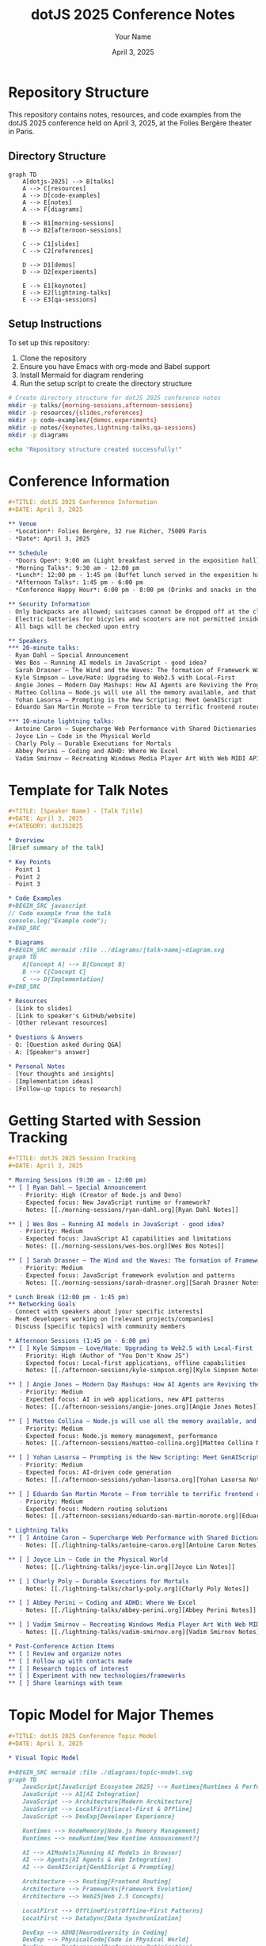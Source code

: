 #+TITLE: dotJS 2025 Conference Notes
#+AUTHOR: Your Name
#+DATE: April 3, 2025
#+PROPERTY: header-args :mkdirp yes

* Repository Structure
:PROPERTIES:
:header-args: :tangle ./README.org :mkdirp t
:END:

This repository contains notes, resources, and code examples from the dotJS 2025 conference held on April 3, 2025, at the Folies Bergère theater in Paris.

** Directory Structure
#+BEGIN_SRC mermaid :file ./diagrams/repo-structure.svg
graph TD
    A[dotjs-2025] --> B[talks]
    A --> C[resources]
    A --> D[code-examples]
    A --> E[notes]
    A --> F[diagrams]
    
    B --> B1[morning-sessions]
    B --> B2[afternoon-sessions]
    
    C --> C1[slides]
    C --> C2[references]
    
    D --> D1[demos]
    D --> D2[experiments]
    
    E --> E1[keynotes]
    E --> E2[lightning-talks]
    E --> E3[qa-sessions]
#+END_SRC

** Setup Instructions
:PROPERTIES:
:header-args: :tangle ./setup.org :mkdirp t
:END:

To set up this repository:

1. Clone the repository
2. Ensure you have Emacs with org-mode and Babel support
3. Install Mermaid for diagram rendering
4. Run the setup script to create the directory structure

#+BEGIN_SRC sh :tangle ./setup.sh :shebang "#!/bin/bash"
# Create directory structure for dotJS 2025 conference notes
mkdir -p talks/{morning-sessions,afternoon-sessions}
mkdir -p resources/{slides,references}
mkdir -p code-examples/{demos,experiments}
mkdir -p notes/{keynotes,lightning-talks,qa-sessions}
mkdir -p diagrams

echo "Repository structure created successfully!"
#+END_SRC

* Conference Information
:PROPERTIES:
:header-args: :tangle ./conference-info.org :mkdirp t
:END:

#+BEGIN_SRC org
,#+TITLE: dotJS 2025 Conference Information
,#+DATE: April 3, 2025

** Venue
- *Location*: Folies Bergère, 32 rue Richer, 75009 Paris
- *Date*: April 3, 2025

** Schedule
- *Doors Open*: 9:00 am (Light breakfast served in the exposition hall)
- *Morning Talks*: 9:30 am - 12:00 pm
- *Lunch*: 12:00 pm - 1:45 pm (Buffet lunch served in the exposition hall)
- *Afternoon Talks*: 1:45 pm - 6:00 pm
- *Conference Happy Hour*: 6:00 pm - 8:00 pm (Drinks and snacks in the exposition hall)

** Security Information
- Only backpacks are allowed; suitcases cannot be dropped off at the cloakroom
- Electric batteries for bicycles and scooters are not permitted inside
- All bags will be checked upon entry

** Speakers
*** 20-minute talks:
- Ryan Dahl – Special Announcement
- Wes Bos – Running AI models in JavaScript - good idea?
- Sarah Drasner – The Wind and the Waves: The formation of Framework Waves from the Epicenter
- Kyle Simpson – Love/Hate: Upgrading to Web2.5 with Local-First
- Angie Jones – Modern Day Mashups: How AI Agents are Reviving the Programmable Web
- Matteo Collina – Node.js will use all the memory available, and that's OK!
- Yohan Lasorsa – Prompting is the New Scripting: Meet GenAIScript
- Eduardo San Martin Morote – From terrible to terrific frontend routers

*** 10-minute lightning talks:
- Antoine Caron – Supercharge Web Performance with Shared Dictionaries: The Next Frontier in HTTP Compression
- Joyce Lin – Code in the Physical World
- Charly Poly – Durable Executions for Mortals
- Abbey Perini – Coding and ADHD: Where We Excel
- Vadim Smirnov – Recreating Windows Media Player Art With Web MIDI API
#+END_SRC

* Template for Talk Notes
:PROPERTIES:
:header-args: :tangle ./templates/talk-template.org :mkdirp t
:END:

#+BEGIN_SRC org
,#+TITLE: [Speaker Name] - [Talk Title]
,#+DATE: April 3, 2025
,#+CATEGORY: dotJS2025

* Overview
[Brief summary of the talk]

* Key Points
- Point 1
- Point 2
- Point 3

* Code Examples
,#+BEGIN_SRC javascript
// Code example from the talk
console.log("Example code");
,#+END_SRC

* Diagrams
,#+BEGIN_SRC mermaid :file ../diagrams/[talk-name]-diagram.svg
graph TD
    A[Concept A] --> B[Concept B]
    B --> C[Concept C]
    C --> D[Implementation]
,#+END_SRC

* Resources
- [Link to slides]
- [Link to speaker's GitHub/website]
- [Other relevant resources]

* Questions & Answers
- Q: [Question asked during Q&A]
- A: [Speaker's answer]

* Personal Notes
- [Your thoughts and insights]
- [Implementation ideas]
- [Follow-up topics to research]
#+END_SRC

* Getting Started with Session Tracking
:PROPERTIES:
:header-args: :tangle ./talks/session-tracker.org :mkdirp t
:END:

#+BEGIN_SRC org
,#+TITLE: dotJS 2025 Session Tracking
,#+DATE: April 3, 2025

* Morning Sessions (9:30 am - 12:00 pm)
** [ ] Ryan Dahl – Special Announcement
   - Priority: High (Creator of Node.js and Deno)
   - Expected focus: New JavaScript runtime or framework?
   - Notes: [[./morning-sessions/ryan-dahl.org][Ryan Dahl Notes]]

** [ ] Wes Bos – Running AI models in JavaScript - good idea?
   - Priority: Medium
   - Expected focus: JavaScript AI capabilities and limitations
   - Notes: [[./morning-sessions/wes-bos.org][Wes Bos Notes]]

** [ ] Sarah Drasner – The Wind and the Waves: The formation of Framework Waves from the Epicenter
   - Priority: Medium
   - Expected focus: JavaScript framework evolution and patterns
   - Notes: [[./morning-sessions/sarah-drasner.org][Sarah Drasner Notes]]

* Lunch Break (12:00 pm - 1:45 pm)
** Networking Goals
- Connect with speakers about [your specific interests]
- Meet developers working on [relevant projects/companies]
- Discuss [specific topics] with community members

* Afternoon Sessions (1:45 pm - 6:00 pm)
** [ ] Kyle Simpson – Love/Hate: Upgrading to Web2.5 with Local-First
   - Priority: High (Author of "You Don't Know JS")
   - Expected focus: Local-first applications, offline capabilities
   - Notes: [[./afternoon-sessions/kyle-simpson.org][Kyle Simpson Notes]]

** [ ] Angie Jones – Modern Day Mashups: How AI Agents are Reviving the Programmable Web
   - Priority: Medium
   - Expected focus: AI in web applications, new API patterns
   - Notes: [[./afternoon-sessions/angie-jones.org][Angie Jones Notes]]

** [ ] Matteo Collina – Node.js will use all the memory available, and that's OK!
   - Priority: Medium
   - Expected focus: Node.js memory management, performance
   - Notes: [[./afternoon-sessions/matteo-collina.org][Matteo Collina Notes]]

** [ ] Yohan Lasorsa – Prompting is the New Scripting: Meet GenAIScript
   - Priority: Medium
   - Expected focus: AI-driven code generation
   - Notes: [[./afternoon-sessions/yohan-lasorsa.org][Yohan Lasorsa Notes]]

** [ ] Eduardo San Martin Morote – From terrible to terrific frontend routers
   - Priority: Medium
   - Expected focus: Modern routing solutions
   - Notes: [[./afternoon-sessions/eduardo-san-martin-morote.org][Eduardo San Martin Morote Notes]]

* Lightning Talks
** [ ] Antoine Caron – Supercharge Web Performance with Shared Dictionaries
   - Notes: [[./lightning-talks/antoine-caron.org][Antoine Caron Notes]]

** [ ] Joyce Lin – Code in the Physical World
   - Notes: [[./lightning-talks/joyce-lin.org][Joyce Lin Notes]]

** [ ] Charly Poly – Durable Executions for Mortals
   - Notes: [[./lightning-talks/charly-poly.org][Charly Poly Notes]]

** [ ] Abbey Perini – Coding and ADHD: Where We Excel
   - Notes: [[./lightning-talks/abbey-perini.org][Abbey Perini Notes]]

** [ ] Vadim Smirnov – Recreating Windows Media Player Art With Web MIDI API
   - Notes: [[./lightning-talks/vadim-smirnov.org][Vadim Smirnov Notes]]

* Post-Conference Action Items
** [ ] Review and organize notes
** [ ] Follow up with contacts made
** [ ] Research topics of interest
** [ ] Experiment with new technologies/frameworks
** [ ] Share learnings with team
#+END_SRC

* Topic Model for Major Themes
:PROPERTIES:
:header-args: :tangle ./diagrams/topic-model.org :mkdirp t
:END:

#+BEGIN_SRC org
,#+TITLE: dotJS 2025 Conference Topic Model
,#+DATE: April 3, 2025

* Visual Topic Model

,#+BEGIN_SRC mermaid :file ./diagrams/topic-model.svg
graph TD
    JavaScript[JavaScript Ecosystem 2025] --> Runtimes[Runtimes & Performance]
    JavaScript --> AI[AI Integration]
    JavaScript --> Architecture[Modern Architecture]
    JavaScript --> LocalFirst[Local-First & Offline]
    JavaScript --> DevExp[Developer Experience]
    
    Runtimes --> NodeMemory[Node.js Memory Management]
    Runtimes --> newRuntime[New Runtime Announcement?]
    
    AI --> AIModels[Running AI Models in Browser]
    AI --> Agents[AI Agents & Web Integration]
    AI --> GenAIScript[GenAIScript & Prompting]
    
    Architecture --> Routing[Frontend Routing]
    Architecture --> Frameworks[Framework Evolution]
    Architecture --> Web25[Web 2.5 Concepts]
    
    LocalFirst --> OfflineFirst[Offline-First Patterns]
    LocalFirst --> DataSync[Data Synchronization]
    
    DevExp --> ADHD[Neurodiversity in Coding]
    DevExp --> PhysicalCode[Code in Physical World]
    DevExp --> Performance[Performance Optimization]
    DevExp --> WebMIDI[Web MIDI API Creative Apps]
,#+END_SRC

* Conference Theme Analysis

Based on the talk titles and speakers, the dotJS 2025 conference appears focused on several emerging themes:

1. *AI Integration with JavaScript*: Multiple talks address AI integration, from running models directly in JavaScript to using AI for code generation and web agents.

2. *Evolution of JavaScript Ecosystems*: Talks from creators like Ryan Dahl and thought leaders like Sarah Drasner suggest major announcements or insights about where JavaScript frameworks and runtimes are heading.

3. *Local-First and Web 2.5*: Kyle Simpson's talk suggests a shift toward more resilient, offline-capable applications that maintain the benefits of web applications.

4. *Performance Optimization*: Several talks focus on different aspects of performance, from memory management to HTTP compression techniques.

5. *Developer Experience*: Talks about neurodiversity (ADHD), creative applications (MIDI), and physical computing suggest a broadening of what constitutes JavaScript development.

This analysis will be updated as the conference progresses and actual content is noted.
#+END_SRC

* Practical Info and Resources
:PROPERTIES:
:header-args: :tangle ./resources/practical-info.org :mkdirp t
:END:

#+BEGIN_SRC org
,#+TITLE: dotJS 2025 Practical Information
,#+DATE: April 3, 2025

* Wifi Access
- Network: [To be filled during conference]
- Password: [To be filled during conference]

* Social Media
- Official hashtag: #dotJS
- Discord channel: [To be filled during conference]

* Conference Materials
- Slides will likely be published at: https://www.dotconferences.com/
- Videos may be available after the conference

* Speaker Social Media & GitHub Profiles

| Speaker              | Twitter              | GitHub                 | Website                          |
|----------------------|----------------------|------------------------|---------------------------------|
| Ryan Dahl            | @ryahdahl            | https://github.com/ry  | https://tinyclouds.org/         |
| Wes Bos              | @wesbos              | https://github.com/wesbos | https://wesbos.com/          |
| Sarah Drasner        | @sarah_edo           | https://github.com/sdras | https://sarahdrasnerdesign.com/ |
| Kyle Simpson         | @getify              | https://github.com/getify | https://me.getify.com/        |
| Angie Jones          | @techgirl1908        | https://github.com/angiejones | https://angiejones.tech/  |
| Matteo Collina       | @matteocollina       | https://github.com/mcollina | https://www.nearform.com/   |
| Yohan Lasorsa        | @sinedied            | https://github.com/sinedied | -                           |
| Eduardo San Martin M | @posva               | https://github.com/posva | https://esm.dev/               |

* Local Information
** Venue Address
Folies Bergère
32 rue Richer
75009 Paris, France

** Transportation
- Nearest Metro stations: [To be filled]
- Taxi services: [To be filled]

** Nearby Food Options
- [To be filled during conference]

* Notes on Conference Features
- Speaker Lounge: Available during breaks for Q&A with speakers
- Social activities: "Find your JS buddy" hunt game
- Exposition hall: Meet partners, get swag
- Photo policy: Red lanyards available if you don't want to appear in photos
#+END_SRC

* Initial Code Example Template
:PROPERTIES:
:header-args: :tangle ./code-examples/initial-setup.org :mkdirp t
:END:

#+BEGIN_SRC org
,#+TITLE: dotJS 2025 Code Examples Setup
,#+DATE: April 3, 2025

* Setup for Code Examples

This file serves as a template for tracking code examples from the conference.

** Basic Example Template

,#+BEGIN_SRC javascript :tangle ./demos/example-template.js
/**
 * Example from [Speaker] - [Talk Title]
 * dotJS 2025 - April 3, 2025
 * 
 * Description: [Brief description of what this code demonstrates]
 */

// Code example here
console.log('Example dotJS 2025 code');

// Export if needed
export const exampleFunction = () => {
  // Implementation
};
,#+END_SRC

** Test Setup Template

,#+BEGIN_SRC javascript :tangle ./demos/example-test-template.js
/**
 * Tests for example from [Speaker] - [Talk Title]
 * dotJS 2025 - April 3, 2025
 */

import { exampleFunction } from './example-template.js';

// Simple test
console.log('Testing example function...');
const result = exampleFunction();
console.log('Result:', result);
,#+END_SRC

** Example Topics to Track

Based on the conference agenda, prepare to capture examples on:

- AI model integration in JavaScript
- Local-first/offline patterns
- Web MIDI API usage
- Performance optimization techniques
- New framework patterns
- Node.js memory management

Each will be captured in separate files as speakers present their material.
#+END_SRC
